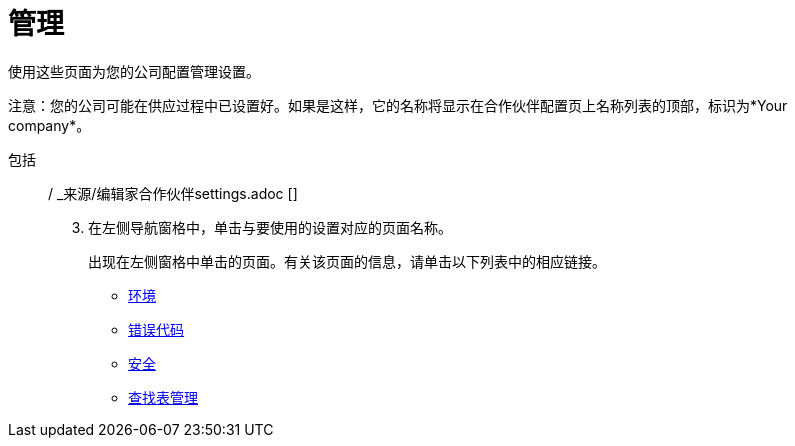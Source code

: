 = 管理

使用这些页面为您的公司配置管理设置。

注意：您的公司可能在供应过程中已设置好。如果是这样，它的名称将显示在合作伙伴配置页上名称列表的顶部，标识为*Your company*。

包括:: / _来源/编辑家合作伙伴settings.adoc []

[start=3]

. 在左侧导航窗格中，单击与要使用的设置对应的页面名称。
+
出现在左侧窗格中单击的页面。有关该页面的信息，请单击以下列表中的相应链接。

*  link:/anypoint-b2b/environments[环境]
*  link:/anypoint-b2b/error-codes[错误代码]
*  link:/anypoint-b2b/security[安全]
*  link:/anypoint-b2b/lookup-tables[查找表管理]
